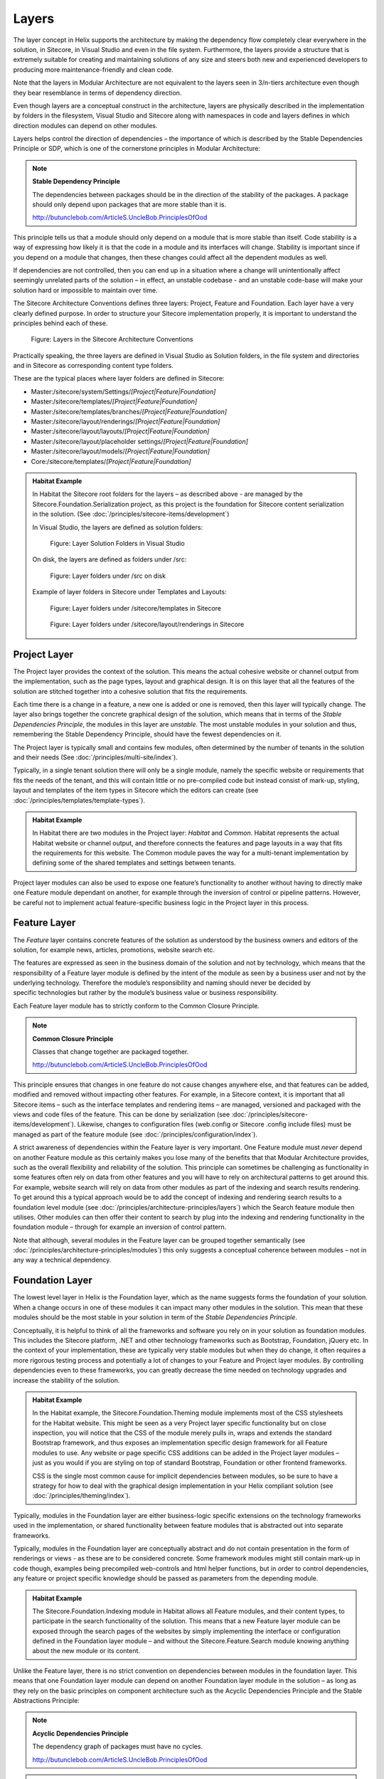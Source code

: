 Layers
~~~~~~

The layer concept in Helix supports the architecture by making the
dependency flow completely clear everywhere in the solution, in
Sitecore, in Visual Studio and even in the file system. Furthermore, the
layers provide a structure that is extremely suitable for creating and
maintaining solutions of any size and steers both new and experienced
developers to producing more maintenance-friendly and clean code.

Note that the layers in Modular Architecture are not equivalent to the
layers seen in 3/n-tiers architecture even though they bear resemblance
in terms of dependency direction.

Even though layers are a conceptual construct in the architecture,
layers are physically described in the implementation by folders in the
filesystem, Visual Studio and Sitecore along with namespaces in code and
layers defines in which direction modules can depend on other modules.

Layers helps control the direction of dependencies – the importance of
which is described by the Stable Dependencies Principle or SDP, which is
one of the cornerstone principles in Modular Architecture:

.. note::

    **Stable Dependency Principle**

    The dependencies between packages should be in the direction of the
    stability of the packages. A package should only depend upon packages
    that are more stable than it is.

    http://butunclebob.com/ArticleS.UncleBob.PrinciplesOfOod

This principle tells us that a module should only depend on a module
that is more stable than itself. Code stability is a way of expressing
how likely it is that the code in a module and its interfaces will
change. Stability is important since if you depend on a module that
changes, then these changes could affect all the dependent modules as
well.

If dependencies are not controlled, then you can end up in a situation
where a change will unintentionally affect seemingly unrelated parts of
the solution – in effect, an unstable codebase - and an unstable
code-base will make your solution hard or impossible to maintain over
time.

The Sitecore Architecture Conventions defines three layers: Project,
Feature and Foundation. Each layer have a very clearly defined purpose.
In order to structure your Sitecore implementation properly, it is
important to understand the principles behind each of these.

.. figure:: _static/image7.png

    Figure: Layers in the Sitecore Architecture Conventions

Practically speaking, the three layers are defined in Visual Studio as
Solution folders, in the file system and directories and in Sitecore as
corresponding content type folders.

These are the typical places where layer folders are defined in
Sitecore:

* Master:/sitecore/system/Settings/\ *[Project\|Feature\|Foundation]*
* Master:/sitecore/templates/\ *[Project\|Feature\|Foundation]*
* Master:/sitecore/templates/branches/\ *[Project\|Feature\|Foundation]*
* Master:/sitecore/layout/renderings/\ *[Project\|Feature\|Foundation]*
* Master:/sitecore/layout/layouts/\ *[Project\|Feature\|Foundation]*
* Master:/sitecore/layout/placeholder settings/\ *[Project\|Feature\|Foundation]*
* Master:/sitecore/layout/models/\ *[Project\|Feature\|Foundation]*
* Core:/sitecore/templates/\ *[Project\|Feature\|Foundation]*

.. admonition:: Habitat Example

    In Habitat the Sitecore root folders for the layers – as described above
    - are managed by the Sitecore.Foundation.Serialization project, as this
    project is the foundation for Sitecore content serialization in the
    solution. (See :doc:`/principles/sitecore-items/development`)

    In Visual Studio, the layers are defined as solution folders:

    .. figure:: _static/image8.png

        Figure: Layer Solution Folders in Visual Studio

    On disk, the layers are defined as folders under /src:

    .. figure:: _static/image9.png

        Figure: Layer folders under /src on disk

    Example of layer folders in Sitecore under Templates and Layouts:

    .. figure:: _static/image10.png

        Figure: Layer folders under /sitecore/templates in Sitecore

    .. figure:: _static/image11.png

        Figure: Layer folders under /sitecore/layout/renderings in
        Sitecore

Project Layer
^^^^^^^^^^^^^

The Project layer provides the context of the solution. This means the
actual cohesive website or channel output from the implementation, such
as the page types, layout and graphical design. It is on this layer that
all the features of the solution are stitched together into a cohesive
solution that fits the requirements.

Each time there is a change in a feature, a new one is added or one is
removed, then this layer will typically change. The layer also brings
together the concrete graphical design of the solution, which means that
in terms of the \ *Stable Dependencies Principle*, the modules in this
layer are \ *unstable*. The most unstable modules in your solution and
thus, remembering the Stable Dependency Principle, should have the
fewest dependencies on it.

The Project layer is typically small and contains few modules, often
determined by the number of tenants in the solution and their needs (See :doc:`/principles/multi-site/index`).

Typically, in a single tenant solution there will only be a single
module, namely the specific website or requirements that fits the needs
of the tenant, and this will contain little or no pre-compiled code but
instead consist of mark-up, styling, layout and templates of
the item types in Sitecore which the editors can create (see :doc:`/principles/templates/template-types`).

.. admonition:: Habitat Example

    In Habitat there are two modules in the Project layer: *Habitat* and
    *Common*. Habitat represents the actual Habitat website or channel
    output, and therefore connects the features and page layouts in a way
    that fits the requirements for this website. The Common module paves the
    way for a multi-tenant implementation by defining some of the shared
    templates and settings between tenants.

Project layer modules can also be used to expose one feature’s
functionality to another without having to directly make one Feature
module dependant on another, for example through the inversion of
control or pipeline patterns. However, be careful not to implement
actual feature-specific business logic in the Project layer in this
process.

Feature Layer
^^^^^^^^^^^^^

The *Feature* layer contains concrete features of the solution as
understood by the business owners and editors of the solution, for
example news, articles, promotions, website search etc.

The features are expressed as seen in the business domain of the
solution and not by technology, which means that the responsibility of a
Feature layer module is defined by the intent of the module as seen by a
business user and not by the underlying technology. Therefore the
module’s responsibility and naming should never be decided by
specific technologies but rather by the module’s business value or
business responsibility.

Each Feature layer module has to strictly conform to the Common Closure
Principle.

.. note::

    **Common Closure Principle**

    Classes that change together are packaged together.

    http://butunclebob.com/ArticleS.UncleBob.PrinciplesOfOod

This principle ensures that changes in one feature do not cause changes
anywhere else, and that features can be added, modified and removed
without impacting other features. For example, in a Sitecore context, it
is important that all Sitecore items – such as the interface templates
and rendering items – are managed, versioned and packaged with the views
and code files of the feature. This can be done by serialization (see
:doc:`/principles/sitecore-items/development`). Likewise, changes to configuration files (web.config or Sitecore
.config include files) must be managed as part of the feature module
(see :doc:`/principles/configuration/index`).

A strict awareness of dependencies within the Feature layer is very
important. One Feature module must \ *never* depend on another Feature
module as this certainly makes you lose many of the benefits that that
Modular Architecture provides, such as the overall flexibility and
reliability of the solution. This principle can sometimes be challenging
as functionality in some features often rely on data from other features
and you will have to rely on architectural patterns to get around this.
For example, website search will rely on data from other modules as part
of the indexing and search results rendering. To get around this a
typical approach would be to add the concept of indexing and rendering
search results to a foundation level module (see :doc:`/principles/architecture-principles/layers`) which the
Search feature module then utilises. Other modules can then offer their
content to search by plug into the indexing and rendering functionality
in the foundation module – through for example an inversion of control
pattern.

Note that although, several modules in the Feature layer can be grouped
together semantically (see :doc:`/principles/architecture-principles/modules`) 
this only suggests a conceptual coherence between modules – not in any 
way a technical dependency.

Foundation Layer
^^^^^^^^^^^^^^^^

The lowest level layer in Helix is the Foundation layer, which as the
name suggests forms the foundation of your solution. When a change
occurs in one of these modules it can impact many other modules in the
solution. This mean that these modules should be the most stable in your
solution in term of the \ *Stable Dependencies Principle*.

Conceptually, it is helpful to think of all the frameworks and software
you rely on in your solution as foundation modules. This includes the
Sitecore platform, .NET and other technology frameworks such as
Bootstrap, Foundation, jQuery etc. In the context of your
implementation, these are typically very stable modules but when they do
change, it often requires a more rigorous testing process and
potentially a lot of changes to your Feature and Project layer modules.
By controlling dependencies even to these frameworks, you can greatly
decrease the time needed on technology upgrades and increase the
stability of the solution.

.. admonition:: Habitat Example

    In the Habitat example, the Sitecore.Foundation.Theming module
    implements most of the CSS stylesheets for the Habitat website. This
    might be seen as a very Project layer specific functionality but on
    close inspection, you will notice that the CSS of the module merely
    pulls in, wraps and extends the standard Bootstrap framework, and thus
    exposes an implementation specific design framework for all Feature
    modules to use. Any website or page specific CSS additions can be added
    in the Project layer modules – just as you would if you are styling on
    top of standard Bootstrap, Foundation or other frontend frameworks.

    CSS is the single most common cause for implicit dependencies between
    modules, so be sure to have a strategy for how to deal with the
    graphical design implementation in your Helix compliant solution (see
    :doc:`/principles/theming/index`).

Typically, modules in the Foundation layer are either business-logic
specific extensions on the technology frameworks used in the
implementation, or shared functionality between feature modules that is
abstracted out into separate frameworks.

Typically, modules in the Foundation layer are conceptually abstract and
do not contain presentation in the form of renderings or views - as
these are to be considered concrete. Some framework modules might still
contain mark-up in code though, examples being precompiled web-controls
and html helper functions, but in order to control dependencies, any
feature or project specific knowledge should be passed as parameters
from the depending module.

.. admonition:: Habitat Example

    The Sitecore.Foundation.Indexing module in Habitat allows all Feature
    modules, and their content types, to participate in the search
    functionality of the solution. This means that a new Feature layer
    module can be exposed through the search pages of the websites by simply
    implementing the interface or configuration defined in the Foundation
    layer module – and without the Sitecore.Feature.Search module knowing
    anything about the new module or its content.

Unlike the Feature layer, there is no strict convention on dependencies
between modules in the foundation layer. This means that one Foundation
layer module can depend on another Foundation layer module in the
solution – as long as they rely on the basic principles on component
architecture such as the Acyclic Dependencies Principle and the Stable
Abstractions Principle:

.. note::

    **Acyclic Dependencies Principle**

    The dependency graph of packages must have no cycles.

    http://butunclebob.com/ArticleS.UncleBob.PrinciplesOfOod

.. note::

    **Stable Abstractions Principle**

    Abstractness increases with stability.

    http://butunclebob.com/ArticleS.UncleBob.PrinciplesOfOod
